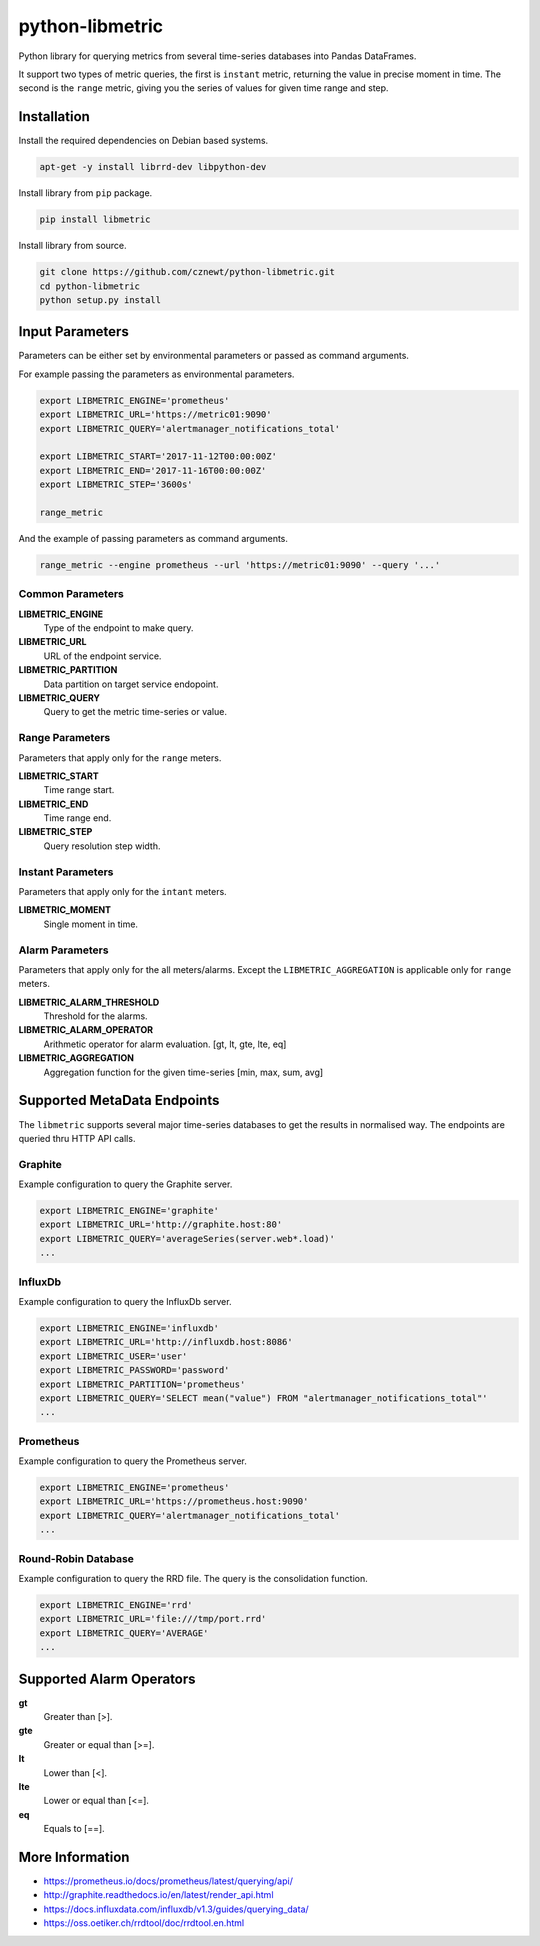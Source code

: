 
================
python-libmetric
================

Python library for querying metrics from several time-series databases into
Pandas DataFrames.

It support two types of metric queries, the first is ``instant`` metric,
returning the value in precise moment in time. The second is the ``range``
metric, giving you the series of values for given time range and step.

Installation
============

Install the required dependencies on Debian based systems.

.. code-block:: bash

    apt-get -y install librrd-dev libpython-dev

Install library from ``pip`` package.

.. code-block:: bash

    pip install libmetric

Install library from source.

.. code-block:: bash

    git clone https://github.com/cznewt/python-libmetric.git
    cd python-libmetric
    python setup.py install


Input Parameters
================

Parameters can be either set by environmental parameters or passed as command
arguments.

For example passing the parameters as environmental parameters.

.. code-block:: bash

    export LIBMETRIC_ENGINE='prometheus'
    export LIBMETRIC_URL='https://metric01:9090'
    export LIBMETRIC_QUERY='alertmanager_notifications_total'

    export LIBMETRIC_START='2017-11-12T00:00:00Z'
    export LIBMETRIC_END='2017-11-16T00:00:00Z'
    export LIBMETRIC_STEP='3600s'

    range_metric

And the example of passing parameters as command arguments.

.. code-block:: bash

    range_metric --engine prometheus --url 'https://metric01:9090' --query '...'


Common Parameters
-----------------

**LIBMETRIC_ENGINE**
  Type of the endpoint to make query.

**LIBMETRIC_URL**
  URL of the endpoint service.

**LIBMETRIC_PARTITION**
  Data partition on target service endopoint.

**LIBMETRIC_QUERY**
  Query to get the metric time-series or value.



Range Parameters
----------------

Parameters that apply only for the ``range`` meters.

**LIBMETRIC_START**
  Time range start.

**LIBMETRIC_END**
  Time range end.

**LIBMETRIC_STEP**
  Query resolution step width.


Instant Parameters
------------------

Parameters that apply only for the ``intant`` meters.

**LIBMETRIC_MOMENT**
  Single moment in time.


Alarm Parameters
----------------

Parameters that apply only for the all meters/alarms. Except the
``LIBMETRIC_AGGREGATION`` is applicable only for ``range`` meters.

**LIBMETRIC_ALARM_THRESHOLD**
  Threshold for the alarms.

**LIBMETRIC_ALARM_OPERATOR**
  Arithmetic operator for alarm evaluation. [gt, lt, gte, lte, eq]

**LIBMETRIC_AGGREGATION**
  Aggregation function for the given time-series [min, max, sum, avg]


Supported MetaData Endpoints
============================

The ``libmetric`` supports several major time-series databases to get the
results in normalised way. The endpoints are queried thru HTTP API calls.


Graphite
--------

Example configuration to query the Graphite server.

.. code-block:: bash

    export LIBMETRIC_ENGINE='graphite'
    export LIBMETRIC_URL='http://graphite.host:80'
    export LIBMETRIC_QUERY='averageSeries(server.web*.load)'
    ...


InfluxDb
--------

Example configuration to query the InfluxDb server.

.. code-block:: bash

    export LIBMETRIC_ENGINE='influxdb'
    export LIBMETRIC_URL='http://influxdb.host:8086'
    export LIBMETRIC_USER='user'
    export LIBMETRIC_PASSWORD='password'
    export LIBMETRIC_PARTITION='prometheus'
    export LIBMETRIC_QUERY='SELECT mean("value") FROM "alertmanager_notifications_total"'
    ...


Prometheus
----------

Example configuration to query the Prometheus server.

.. code-block:: bash

    export LIBMETRIC_ENGINE='prometheus'
    export LIBMETRIC_URL='https://prometheus.host:9090'
    export LIBMETRIC_QUERY='alertmanager_notifications_total'
    ...


Round-Robin Database
--------------------

Example configuration to query the RRD file. The query is the consolidation
function.

.. code-block:: bash

    export LIBMETRIC_ENGINE='rrd'
    export LIBMETRIC_URL='file:///tmp/port.rrd'
    export LIBMETRIC_QUERY='AVERAGE'
    ...


Supported Alarm Operators
=========================

**gt**
  Greater than [>].

**gte**
  Greater or equal than [>=].

**lt**
  Lower than [<].

**lte**
  Lower or equal than [<=].

**eq**
  Equals to [==].


More Information
================

* https://prometheus.io/docs/prometheus/latest/querying/api/
* http://graphite.readthedocs.io/en/latest/render_api.html
* https://docs.influxdata.com/influxdb/v1.3/guides/querying_data/
* https://oss.oetiker.ch/rrdtool/doc/rrdtool.en.html
